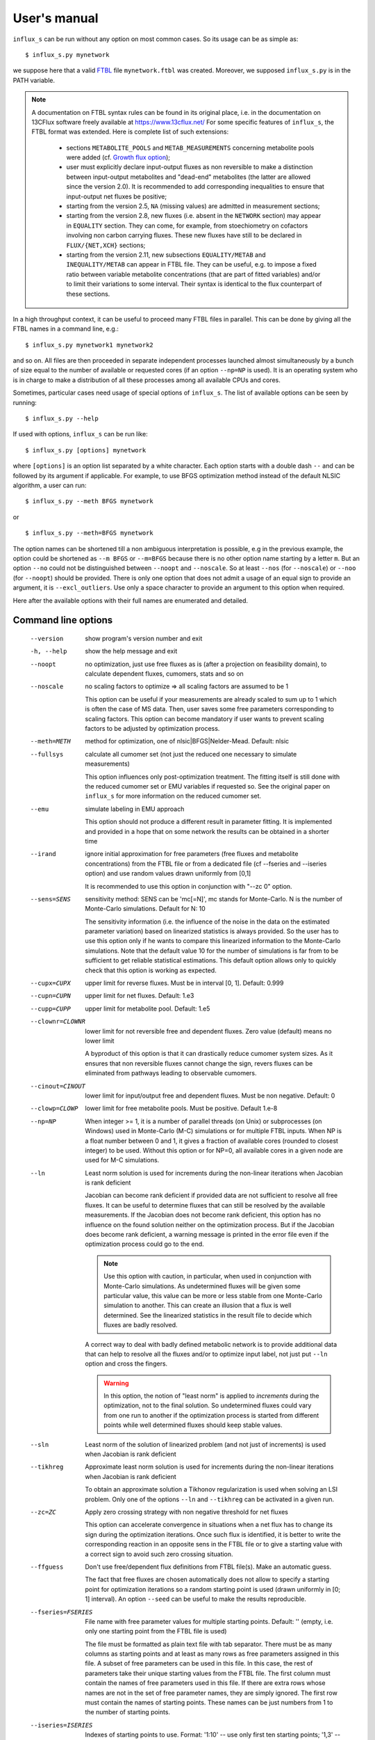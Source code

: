 
.. _manual:

=============
User's manual
=============

``influx_s`` can be run without any option on most common cases. So its usage can be as simple as::

 $ influx_s.py mynetwork

we suppose here that a valid `FTBL <https://www.13cflux.net/>`_ file ``mynetwork.ftbl`` was created. Moreover, we supposed ``influx_s.py`` is in the PATH variable.

.. note::
 A documentation on FTBL syntax rules can be found in its original place, i.e. in the documentation on 13CFlux software freely available at https://www.13cflux.net/
 For some specific features of ``influx_s``, the FTBL format was extended. Here is complete list of such extensions:
  - sections ``METABOLITE_POOLS`` and ``METAB_MEASUREMENTS`` concerning metabolite pools were added (cf. `Growth flux option`_);
  - user must explicitly declare input-output fluxes as non reversible to make a distinction between input-output metabolites and "dead-end" metabolites (the latter are allowed since the version 2.0). It is recommended to add corresponding inequalities to ensure that input-output net fluxes be positive;
  - starting from the version 2.5, ``NA`` (missing values) are admitted in measurement sections;
  - starting from the version 2.8, new fluxes (i.e. absent in the ``NETWORK`` section) may appear in ``EQUALITY`` section. They can come, for example, from stoechiometry on cofactors involving non carbon carrying fluxes. These new fluxes have still to be declared in ``FLUX/{NET,XCH}`` sections;
  - starting from the version 2.11, new subsections ``EQUALITY/METAB`` and ``INEQUALITY/METAB`` can appear in FTBL file. They can be useful, e.g. to impose a fixed ratio between variable metabolite concentrations (that are part of fitted variables) and/or to limit their variations to some interval. Their syntax is identical to the flux counterpart of these sections.


In a high throughput context, it can be useful to proceed many FTBL files in parallel. This can be done by giving all the FTBL names in a command line, e.g.: ::

 $ influx_s.py mynetwork1 mynetwork2

and so on. All files are then proceeded in separate independent processes launched almost simultaneously by a bunch of size equal to the number of available or requested cores (if an option ``--np=NP`` is used). It is an operating system who is in charge to make a distribution of all these processes among all available CPUs and cores.

Sometimes, particular cases need usage of special options of ``influx_s``. The list of available options can be seen by running::

 $ influx_s.py --help

If used with options, ``influx_s`` can be run like::

 $ influx_s.py [options] mynetwork

where ``[options]`` is an option list separated by a white character. Each option starts with a double dash ``--`` and can be followed by its argument if applicable. For example, to use BFGS optimization method instead of the default NLSIC algorithm, a user can run::

 $ influx_s.py --meth BFGS mynetwork

or ::

 $ influx_s.py --meth=BFGS mynetwork

The option names can be shortened till a non ambiguous interpretation is possible, e.g in the previous example, the option could be shortened as ``--m BFGS`` or ``--m=BFGS`` because there is no other option name starting by a letter ``m``. But an option ``--no`` could not be distinguished between ``--noopt`` and ``--noscale``. So at least ``--nos`` (for ``--noscale``) or ``--noo`` (for ``--noopt``) should be provided. There is only one option that does not admit a usage of an equal sign to provide an argument, it is ``--excl_outliers``. Use only a space character to provide an argument to this option when required.

Here after the available options with their full names are enumerated and detailed.

Command line options
--------------------
  --version        show program's version number and exit
  -h, --help       show the help message and exit
  --noopt          no optimization, just use free fluxes as is (after a projection on feasibility domain), to calculate
                   dependent fluxes, cumomers, stats and so on
  --noscale        no scaling factors to optimize => all scaling factors are assumed to be 1

                   This option can be useful if your measurements are already scaled to sum up to 1 which is often the case of MS data. Then, user saves some free parameters corresponding to scaling factors. This option can become mandatory if user wants to prevent scaling factors to be adjusted by optimization process.
  --meth=METH      method for optimization, one of nlsic|BFGS|Nelder-Mead.
                   Default: nlsic
  --fullsys        calculate all cumomer set (not just the reduced one
                   necessary to simulate measurements)

                   This option influences only post-optimization treatment. The fitting itself is still done with the reduced cumomer set or EMU variables if requested so. See the original paper on ``influx_s`` for more information on the reduced cumomer set.
  --emu            simulate labeling in EMU approach

                   This option should not produce a different result in parameter fitting. It is implemented and provided in a hope that on some network the results can be obtained in a shorter time
  --irand          ignore initial approximation for free parameters (free fluxes and metabolite concentrations) from the FTBL file or from a dedicated file (cf --fseries and --iseries
                   option) and use random values drawn uniformly from [0,1]
                   
                   It is recommended to use this option in conjunction with "--zc 0" option.
  --sens=SENS      sensitivity method: SENS can be 'mc[=N]', mc stands for
                   Monte-Carlo. N is the number of Monte-Carlo simulations.
                   Default for N: 10

                   The sensitivity information (i.e. the influence of the noise in the data on the estimated parameter variation) based on linearized statistics is always provided. So the user has to use this option only if he wants to compare this linearized information to the Monte-Carlo simulations. Note that the default value 10 for the number of simulations is far from to be sufficient to get reliable statistical estimations. This default option allows only to quickly check that this option is working as expected.
  --cupx=CUPX      upper limit for reverse fluxes. Must be in interval [0, 1]. Default: 0.999
  --cupn=CUPN      upper limit for net fluxes. Default: 1.e3
  --cupp=CUPP      upper limit for metabolite pool. Default: 1.e5
  --clownr=CLOWNR  lower limit for not reversible free and dependent fluxes.
                   Zero value (default) means no lower limit

                   A byproduct of this option is that it can drastically reduce  cumomer system sizes. As it ensures that non reversible fluxes cannot change the sign, revers fluxes can be eliminated from pathways leading to observable cumomers. 
  --cinout=CINOUT  lower limit for input/output free and dependent fluxes.
                   Must be non negative. Default: 0
  --clowp=CLOWP    lower limit for free metabolite pools. Must be positive. Default 1.e-8
  --np=NP            When integer >= 1, it is a number of parallel threads (on
                     Unix) or subprocesses (on Windows) used in Monte-Carlo
                     (M-C) simulations or for multiple FTBL inputs. When NP is
                     a float number between 0 and 1, it gives a fraction of
                     available cores (rounded to closest integer) to be used.
                     Without this option or for NP=0, all available cores in a
                     given node are used for M-C simulations.
  --ln             Least norm solution is used for increments during the non-linear iterations when Jacobian is rank deficient

                   Jacobian can become rank deficient if provided data are not sufficient to resolve all free fluxes. It can be useful to determine fluxes that can still be resolved by the available measurements. If the Jacobian does not become rank deficient, this option has no influence on the found solution neither on the optimization process. But if the Jacobian does become rank deficient, a warning message is printed in the error file even if the optimization process could go to the end.

                   .. note:: Use this option with caution, in particular, when used in conjunction with Monte-Carlo simulations. As undetermined fluxes will be given some particular value, this value can be more or less stable from one Monte-Carlo simulation to another. This can create an illusion that a flux is well determined. See the linearized statistics in the result file to decide which fluxes are badly resolved.

                   A correct way to deal with badly defined metabolic network is to provide additional data that can help to resolve all the fluxes and/or to optimize input label, not just put ``--ln`` option and cross the fingers.

                   .. warning:: In this option, the notion of "least norm" is applied to *increments* during the optimization, not to the final solution. So undetermined fluxes could vary from one run to another if the optimization process is started from different points while well determined fluxes should keep stable values.
  --sln            Least norm of the solution of linearized problem (and not just of increments) is used when Jacobian is rank deficient
  --tikhreg        Approximate least norm solution is used for increments
                   during the non-linear iterations when Jacobian is rank
                   deficient
                   
                   To obtain an approximate solution a Tikhonov regularization is used when solving an LSI problem. Only one of the options ``--ln`` and ``--tikhreg`` can be activated in a given run.
  --zc=ZC          Apply zero crossing strategy with non negative threshold
                   for net fluxes
                   
                   This option can accelerate convergence in situations when a net flux has to change its sign during the optimization iterations. Once such flux is identified, it is better to write the corresponding reaction in an opposite sens in the FTBL file or to give a starting value with a correct sign to avoid such zero crossing situation.
  --ffguess        Don't use free/dependent flux definitions from FTBL
                   file(s). Make an automatic guess.
                   
                   The fact that free fluxes are chosen automatically does not allow to specify a starting point for optimization iterations so a random starting point is used (drawn uniformly in [0; 1] interval). An option ``--seed`` can be useful to make the results reproducible.
  --fseries=FSERIES  File name with free parameter values for multiple
                     starting points. Default: '' (empty, i.e. only one
                     starting point from the FTBL file is used)
                     
                     The file must be formatted as plain text file with tab separator. There must be as many columns as starting points and at least as many rows as free parameters assigned in this file. A subset of free parameters can be used in this file. In this case, the rest of parameters take their unique starting values from the FTBL file. The first column must contain the names of free parameters used in this file. If there are extra rows whose names are not in the set of free parameter names, they are simply ignored. The first row must contain the names of starting points. These names can be just numbers from 1 to the number of starting points.
  --iseries=ISERIES  Indexes of starting points to use. Format: '1:10' -- use only first ten starting points; '1,3' -- use the first and third starting points; '1:10,15,91:100' -- a mix of both formats is allowed. Default '' (empty, i.e. all provided starting points are used)
                     
                     When used with conjunction with ``--fseries``, this option indicates the starting points to use from FSERIES file. But this option can also be used in conjunction with ``--irand`` to generate a required number of random starting points, e.g. ``influx_s.py --irand --iseries 1:10 mynetwork`` will generate and use 10 random starting points.
                     
                     For both ``--fseries`` and ``--iseries``, one result file is generated per starting point, e.g. ``mynetwork_res.V1.kvh``, ``mynetwork_res.V2.kvh`` and so on. If starting points comes from a ``--fseries`` then the suffixes ``V1``, ``V2``, ... are replaced by the column names from this file. In addition, a file ``mynetwork.pres.csv`` resuming all estimated parameters and final cost values is written.
  --seed=SEED        Integer (preferably a prime integer) used for
                     reproducible random number generating. It makes
                     reproducible random starting points (--irand) but also
                     Monte-Carlo simulations for sensitivity analysis.
                     Default: none, i.e. current system value is used, so
                     random drawing will be varying at each run.
  --excl_outliers    This option takes an optional argument, a p-value between
                     0 and 1 which is used to filter out measurement outliers.
                     The filtering is based on Z statistics calculated on
                     reduced residual distribution. Default: 0.01.

                     Excluded outliers (if any) and their residual values are reported in the ``mytework.log`` file. Non available (``NA``) measurements are considered as outliers for any p-value.
                     An optional p-value used here does not give a proportion of residuals that will be excluded from optimization process but rather a degree of beeing a valuable measurements. So, closer to zero is the p-value, the less data is filtered out. If in contary, you want to filter out more outliers than with the default p-value, use a value grater than the default value of 0.01, e.g.: ::

                      influx_s.py --excl_outliers 0.02 mynetwork.ftbl

                     .. note::

                      Don't use an equal sign "=" to give a p-value to this option. Here, only a white space can be used as a separator (see the example above).
  --nocalc          generate an R code but not execute it.
                      
                    This option can be useful for parallel execution of the generated R files via ``source()`` function in cluster environment
  --DEBUG           developer option

                    Produce a lot of run-time information in the log-file and many additional files. This also can slow down the program in a drastic way. Don't use this option unless your know what your are doing.
  --TIMEIT          developer option

                    Some portions of code are timed and the results is printed in the log-file. A curious user can use this option without any harm.
  --prof            developer option

                    This option provides much more detailed profiling of the execution than ``--TIMEIT`` option. Only developers can be interested in using such information.

All command line options can be also provided in the FTBL file. A user can put them in the field ``commandArgs`` in the ``OPTIONS`` section. The corresponding portion of the FTBL file could look like

.. code-block:: none

 OPTIONS
	OPT_NAME	OPT_VALUE
	commandArgs	--meth BFGS --sens mc=100 --np 1

In such a way, a user can just drag-and-drop an FTBL file icon on the icon of the ``influx_s.py`` and the calculations will be done with the necessary options, assuming that the system was configured in appropriate way during the installation process.

If an option is provided both on the command line and in the FTBL file, it is the command line that has the priority. In such a way, a user is given an opportunity to overwrite any option at the run time. Nevertheless, there is no way to cancel a flag option (an option without argument) on a command line if it is already set in the FTBL file. For example, if ``--fullsys`` flag is set in the FTBL file, the full system information will be produced whatever command line options are.

Optimization options
--------------------
These options can help to tune the convergence process of the NLSIC (or any other chosen algorithm). They can be given only in an FTBL file, in the section OPTIONS. These options are prefixed with ``optctrl_`` which is followed by a particular option name. For example, ``optctrl_errx`` corresponds to the stopping criterion hereafter and the corresponding FTBL portion could look like

.. code-block:: none

 OPTIONS
	OPT_NAME	OPT_VALUE
	optctrl_errx	1.e-3

All possible options and their default values for NLSIC algorithm follow:

   errx=1.e-5
    stopping criterion. When the L2 norm of the increment vector of free parameters is below this value, the iterations are stopped.

   maxit=50
    maximal number for non-linear iterations.

   btstart=1.
    backtracking starting coefficient

   btfrac=0.25
    backtracking fraction parameter. It corresponds to the alpha parameter in the paper on ``influx_s``

   btdesc=0.1
    backtracking descending parameter. It corresponds to the beta parameter in the paper on ``influx_s``

   btmaxit=15
    maximal number of backtracking iterations

   trace=1
    report (=1) or not (=0) minimal convergence information

   rcond=1.e10
    condition number over which a matrix is considered as rank deficient

   ci=list(p=0.95, report=F)
    confidence interval reporting. This option is own to ``nlsic()`` function. It has no impact on the reporting of linear stats information in the result kvh file after the post-optimization treatment. This latter is always done.

   history=FALSE
    return or not (default) the matrices with optimization steps and residual vectors during optimization. These matrices can then be found as part of ``optimization process information/history`` field in ``mynetwork_res.kvh`` file. Use it with caution, big size matrices can be generated requiring much of memory and disk space.

   adaptbt=TRUE
    use (default) or not an adaptive backtracking algorithm.

Names and default values for BFGS and Nelder-Mead algorithms can be found in the R help on ``optim()`` function.

Growth flux option
------------------
If present, this option makes ``influx_s`` take into account growth fluxes :math:`-\mu{}M` in the flux balance, where :math:`\mu` is a growth rate and :math:`M` is a concentration of an internal metabolite M by a unit of biomass. Only metabolites for which this concentration is provided in an FTBL section ``METABOLITE_POOLS``, contribute to flux balance with a flux :math:`-\mu{}M`.
This flux can be varying or constant during optimization process depending on whether the metabolite M is part of free parameters to fit or not. Usually, taking into account of this kind of flux does not influence very much on the estimated flux values. So, this option is provided to allow a user to be sure that it is true in his own case.

The option is activated by a field ``include_growth_flux`` in the ``OPTIONS`` section:

.. code-block:: none

 OPTIONS
	OPT_NAME	OPT_VALUE
	include_growth_flux	1

Value 0 cancels the contribution of the growth fluxes to the general flux balance.

Another necessary option is ``mu`` giving the value of `µ`:

.. code-block:: none

 OPTIONS
	OPT_NAME	OPT_VALUE
	mu	0.12

Finally, the metabolite concentrations by a unit of biomass are reported in a section ``METABOLITE_POOLS`` as:

.. code-block:: none

 METABOLITE_POOLS
	META_NAME	META_SIZE
	Fum	2.47158569399681
	Suc	-15.8893144279264
	Mal	-6.47828321758155
	...	...

Metabolite names used in this section must be identical to those used in the ``NETWORK`` section and others. Negative value is used as indicator of a variable metabolite pool. Such varying metabolites are part of fitted parameters. Absolute values from this section are used as their starting values in the optimization process.

One of valuable originality of ``influx_s``, it is a possibility to couple fluxomics and metabolomics in stationary experiments. It can be done because metabolite pools can influence labeling in two ways:

 * through metabolite pooling (due to compartmentation and/or coelution during chromatography)
 * through growth fluxes.

This last influence is often of low intensity compared to metabolite transformation fluxes. In literature, it is often neglected.

.. note:: ``METABOLITE_POOLS`` section was not present in the original FTBL format. It is added `ad hoc` and it is possible that its presence makes fail other software using such FTBL.

Another section that was added "ad hoc" to FTBL file is ``METAB_MEASUREMENTS``:

.. code-block:: none

 METAB_MEASUREMENTS
	META_NAME	VALUE	DEVIATION
	Suc	15.8893144279264*1.e-3/10.7	1.e-2
	Mal	6.47828321758155*1.e-3/10.7	1.e-2
	Rub5P+Rib5P+Xul5P	1.66034545348219*1.e-3/10.7	1.e-2

Like for other measurements, user has to provide a name, a value and a standard deviation for each entry in this section. Metabolites listed in this section must be defined in the ``NETWORK`` section and must have a negative value in the ``METABOLITE_POOLS`` section. Numerical values can be simple arithmetic expressions (as in the example above) which are evaluated during file parsing.

When a metabolite name is given as a sum of metabolites (e.g. ``Rub5P+Rib5P+Xul5P``) it is interpreted as a list of metabolites to be pooled. It is done proportionally to their concentrations. No numerical factor can appear in this sum. At least one of the metabolites from the list must have negative value in the ``METABOLITE_POOLS`` section. Otherwise, all metabolites from the list would be considered as having a fixed concentration and providing a measurement for such metabolites would be meaningless.

.. note:: There is no a specific option activating simulation of metabolite concentrations and taking them into account to the fitting process. Their simple presence in the ``METABOLITE_POOLS`` and ``METAB_MEASUREMENTS`` sections make concerned metabolites fittable parameters.

An example of an FTBL file having metabolite sections and involving growth fluxes can be found in ``test/e_coli_growth.ftbl``.

Post treatment option
---------------------

User can specify a name of an R script file that will be automatically executed after non aborted influx_s run. This option can be useful, for example, for plain saving of calculation environment in a file for later exploring in an interactive R session. An example of such script is provided in the file ``test/save_all.R`` and its use can be found in the options of ``test/e_coli.ftbl`` file.

To activate this option, the script name must be provided in the ``OPTIONS`` section, in the field ``posttreat_R``, e.g. ::

 OPTIONS
  OPT_NAME	OPT_VALUE
  posttreat_R	save_all.R
  
The script name is interpreted as a relative path to the directory where the original FTBL file is located. After execution of ``save_all.R``, a file ``e_coli.RData`` is created. It can be used to restore a calculation R environment by launching R and executing::

 > load("e_coli.RData")
 
After that, all variables defined in influx_s at the end of the calculations will be available in the current interactive session.

To write his own scripts for post treatments or explore the calculated values in an interactive session, a user have to know some basics about existent variables where all the calculation results and auxiliary information are stored. Here are few of them::

dirw
  is a working directory (where the original FTBL file is)
dirx
  is an executable directory (where influx_s.py is)
baseshort
  is a short name of the input FTBL file (without the suffix ``.ftbl`` neither the directory part of the path)
param
  is the vector of the estimated parameters composed of free fluxes, scaling parameters (if any) and metabolite concentrations (if any)
jx_f
  is a list calculated quantities. Here are some of its fields:
  
  fallnx
    a vector of all net and exchange fluxes (here, exchange fluxes are mapped on [0; 1[ interval)
  fwrv
    a vector of forward and reverse fluxes (reverse fluxes are "as is", i.e. not mapped)
  x
    is an internal state label vector
  simlab, simfmn and simpool
    are vectors of simulated measurements for label, net flux and metabolite pools respectively (fitting at the best of influx_s' capacity the provided measurements in the FTBL file)
  res
   is the reduced residual vector, i.e. (simulated-measured)/SD
  ures
   is the unreduced residual vector, i.e. (simulated-measured)
  jacobian
   as its names indicates, is the Jacobian matrix (d res/d param)
  udr_dp
   is the jacobian matrix for the unreduced residual vector (d ures/d param)
  lA
   is a list of matrices defining cumomer (or EMU) balances at each cumomer weight

measurements
 is a list regrouping various measurements and their SD
nb_f
 is a list of various counts, like number of fluxes, parameters to fit, system sizes and so on
nm_list
 is a list of names for various vectors like fluxes, metabolites, label vectors, measurements, inequalities and so on
ui, ci
 are inequality matrix and right hand side respectively
 
A full list of all available variable and functions can be obtained in an R session by executing::

 > ls()
 
This list of more than 400 items is too long to be fully described here. We hope that few items succinctly described in this section will be sufficient for basic custom treatments.

Result file fields
------------------

Generally speaking, the names of the fields in the result KVH file are chosen to be self explanatory. So there is no so much to say about them. Here, we provide only some key fields and name conventions used in the result file.

At the beginning of the ``mynetwork_res.kvh`` file some system information is provided. Here "system" should be taken in two sens: informatics and biological. The information are reported in the fields  ``influx`` and  ``system sizes``. These fields are followed by  ``starting point`` information regrouping ``starting free parameters``,  ``starting MID vector`` (MID stands for Mass Isotopomer Distribution),  ``starting cumomer vector``, forward-revers fluxes, net-exchange fluxes, starting residuals and some other subfields. Name conventions used in these and other fields are following:

 net and exchange fluxes
  are prefixed by ``n.`` or ``x.`` respectively
 free, dependent, constrained and variable growth fluxes
  are prefixed by ``f.``, ``d.``, ``c.`` and ``g.`` respectively. So, a complete flux name could look like ``f.n.zwf`` which means `free net ZWF flux`.
  Growth fluxes which depend on constant metabolite concentrations can be found in constrained fluxes. Constant or variable growth fluxes are postfixed with ``_gr`` (as `growth`) string. For example, a flux ``g.n.Cit_gr`` corresponds to a net growth flux of Citrate metabolite. The growth fluxes are all set as non reversible, so all exchange fluxes like ``g.x.X_gr`` or ``c.x.X_gr`` are set to 0.
 scaling factors names
  are formed according to a pattern similar to ``label;Ala;1`` which corresponds to the first group of measurements on Alanine molecule in labeling experiments. Other possible types of experiments are ``peak`` and ``mass``.
 MID vector names
  are looking like ``METAB+N`` where ``METAB`` is metabolite name and ``N`` goes from 0 to the number of carbon atoms in the considered molecule.
 cumomer names
  follow classical convention ``METAB#pattern_of_x_and_1``, e.g. ``Ala#x1x``
 forward and reverse fluxes
   are prefixed by ``fwd.`` and ``rev.`` respectively, e.g. ``fwd.zwf`` or ``rev.zwf``
 measurement names
   have several fields separated by a colon ``:``. For example, ``l:Asp:#xx1x:694`` deciphers like:

     * ``l`` stands for `labeling` experiment (others possibilities are ``p`` for `peak`, ``m`` for `mass` and ``pm`` for `metabolite pool`)
     * ``Asp`` is a metabolite name
     * ``#xx1x`` is a measurement identification
     * ``694`` is a line number in the FTBL file corresponding to this measurement.

The field ``optimization process information`` is the key field presenting the results of an optimization process. The fitted parameters are in the subfield ``par``. Other subfields provide some additional information.

The final cost value is in the field ``final cost``.


The values of vectors derived from free fluxes like dependent fluxes, cumomers, MID and so on are in the corresponding fields whose names can be easily recognized.

Linear stats and Monte-Carlo statistics are presented in their respective fields. The latter field is present only if explicitly requested by user with ``--sens mc=MC`` option. In this kvh section, a term ``rsd`` means "relative standard deviation" (in literature, it is often encountered a synonym CV as Coefficient of Variation), it is calculated as SD/Mean and if expressed in percentage then the formula becomes 100%*SD/Mean.

The field ``jacobian dr_dp (without 1/sd_exp)`` report a Jacobian matrix which is defined as a matrix of partial derivatives :math:`\partial{r}/\partial{p}` where *r* is residual vector (Simulated--Measured) and *p* is a free parameter vector including free fluxes, scaling factors (if any) and free metabolite pools (if any). Note that in this definition the residual vector is not yet scaled by standard deviation of measurements. Sometimes, Jacobian is called *sensitivity matrix* in which case a special care should be brought to the sens of derivation. Often, by sensitivity matrix, we intend a matrix expressing how estimated fluxes are sensible to variations in the measurement data. Such definition corresponds to generalized inverse of Jacobian and it is reported in the field ``generalized inverse of jacobian dr_dp (without 1/sd_exp)``

Network values for Cytoscape
~~~~~~~~~~~~~~~~~~~~~~~~~~~~
Several network values formatted for cytoscape are written by ``influx_s`` to their respective files. It can facilitate their visualizing and presentation in graphical mode. All these values can be mapped on various graphical attributes like edge width, node size or color scale of any of them. All these files are written at the end of calculations so if an error has interrupted this process, no such file will be produced. Take care to don't use an outdated copy of these files.

A file named ``edge.netflux.mynetwork.attrs`` can help to map net flux values on edges of a studied network. A file ``edge.xchflux.mynetwork.attrs`` do the same with exchange fluxes. And finally, ``node.log2pool.mynetwork.attrs`` provides logarithm (base 2) of pool concentrations. They can be mapped on some graphical attribute of network nodes.

See `Additional tools`_ section, `ftbl2xgmml: cytoscape view`_ paragraph to know how to produce files importable in Cytoscape from a given FTBL file. User's manual of Cytoscape has necessary information about using visual mapper for teaching how some values like net flux values can be mapped on graphical elements like edge width and so on.

Warning and error messages
--------------------------
The warning and error messages are logged in the ``.err`` suffixed file. For example, after running::

 $ influx_s mynetwok

the warnings and errors will be written in the ``mynetwork.err`` file.
This kind of messages are important for user not only to be aware that during calculations something went wrong but also to understand what exactly went wrong and to have an insight on how to fix it.

Problems can appear in all stages of a software run:

* parsing FTBL files
* R code writing
* R code execution

  * vector-matrix initialization
  * optimization
  * post-optimization treatment

Most of the error messages are automatically generated by underlying languages Python and R. These messages can appear somewhat cryptic for a user unfamiliar with these languages. But the most important error messages are edited to be as explicit as possible. For example, a message telling that free fluxes are badly chosen could look like::

  Error : Flux matrix is not square: (56eq x 57unk)
  You have to change your choice of free fluxes in the 'mynetwork.ftbl' file.
  Candidate(s) for free flux(es):
  d.n.Xylupt_U
  Execution stopped

a message about badly structurally defined network could be similar to::

  Error : Provided measurements (isotopomers and fluxes) are not
    sufficient to resolve all free fluxes.
  Unsolvable fluxes may be:
    f.x.tk2, f.n.Xylupt_1, f.x.maldh, f.x.pfk, f.x.ta, f.x.tk1
  Jacobian dr_dff is dumped in dbg_dr_dff_singular.txt
  Execution stopped

a message *on console* about singular cumomer balance matrix could resemble to::

  Error in .solve.dgC(a, as(b, "denseMatrix"), tol = tol, sparse = sparse) :                             
     cs_lu(A) failed: near-singular A (or out of memory)

while a message in the ``mynetwork.err`` file will look like::

  Cumomer matrix is singular. Try '--clownr N' or/and '--zc N' options with small N, say 1.e-3
  or constrain some of the fluxes listed below to be non zero
  Zero rows in cumomer matrix A at weight 1:
  asp:2
  asp:8
  asp:1
  asp:4
  Zero fluxes are:
  fwd.BM_ASP
  ...
  
.. note:: In this error message, we report cumomers whose balance gave a zero row in the cumomer matrix (here ``asp:<N>`` cumomers, where <N> is an integer, its binary mask indicates the "1"s in the cumomer definition) as well as a list of fluxes having 0 value. This information could help a user to get insight about a flux whose zero value led to a singular matrix. A workaround for such situation could be setting in the FTBL file an inequality constraining a faulty flux to keep a small non zero value. A more radical workaround could be restricting some flux classes (input-output  fluxes with the option ``--cinout=CINOUT`` or even all non reversible ones with the option ``--clownr=CLOWNR``) to stay out of 0, e.g.:
 
 ``$ influx_s.py --clownr 0.0001 mynetwork``
 
 Adding such inequalities does not guaranty that cumomer matrix will become invertible but often it does help.
 It's up to user to check that an addition of such inequalities does not contradict biological sens of his network.

a message about badly statistically defined network could appear like::

 Inverse of covariance matrix is numerically singular.
 Statistically undefined parameter(s) seems to be:
 f.x.pyk
 For more complete list, see sd columns in '/linear stats'
 in the result file.

and so on.

A user should examine carefully any warning/error message and start to fix the problems by the first one in the list (if there are many) and not by the easiest or the most obvious to resolve. After fixing the first problem, rerun ``influx_s`` to see if other problems are still here. Sometimes, a problem can induce several others. So, correcting the first problem could eliminate some others. Repeat this process, till all the troubles are eliminated.

Problematic cases
-----------------

Obviously, everyone would like be able just run a flux estimation software and simply get results but unfortunately it does not work in this way every time.
In this section we review some problematic cases which can be encountered in practice.

Structurally non identifiable fluxes
~~~~~~~~~~~~~~~~~~~~~~~~~~~~~~~~~~~~

It can happen that collected data are not sufficient to resolve some fluxes in your network. Due to non linear nature of the problem, this situation can appear for some set of free flux values and disappear for others or be persistent for any free flux values. An error is reported to signal such situation, e.g.::

 lsi: Rank deficient matrix in least squares
 1 unsolvable variable(s):
 f.n.PPDK        7

and execution is stopped.

Several options are then available for a user facing such a problem.

1. Collect more data to resolve lucking fluxes. As a rule of thumb, data must be collected on metabolites which are node of convergence of badly defined fluxes or on metabolites situated downhill of convergence point and preserving labeling pattern. Nature of collected data can be also important. Examples can be constructed where mass data are not sufficient to determine a flux but RMN data can do the job.
 
 Before actual data collection, you can make a "dry run" with ``--noopt`` option and with fictitious values for intended metabolite in the FTBL file to see if with these new data the network becomes well resolved. If the error message disappear and SD values in the the section ``linear stats`` are not very high then chances are that additionally collected data can help to resolve the fluxes.
 
2. Optimize input label. It can happen that you do collect data on a metabolite situated in convergence point for undefined fluxes but incoming fluxes are bringing the same labeling pattern which prevents flux(es) to be resolved. May be changing substrate label can help in this situation. For label optimization you can use a software called IsoDesign, distributed under OpenSource licence and available here http:://metasys.insa-toulouse.fr/software/isodes/ (may be you have received ``influx_s`` as part of IsoDesign package, in which case you have it already).
 
 Naturally, this label optimization should be done before doing actual experiments. See IsoDesing tutorial for more details on how to prepare and make such optimization.
 
 If you don't want or don't have a possibility to use a software for label optimization or you think to have an insight on what should be changed in substrate labeling to better define the fluxes, you can still make a try with ``influx_s.py --noopt new_labeling.ftbl`` option to see if a new labeling will do the job (here ``new_labeling.ftbl`` is an example name for a FTBL file that you will prepare with a new ``LABEL_INPUT`` section.)

3. Use ``--ln`` option. It wont make you fluxes well defined, it will just continue calculation trying to resolve what can be solved and assigning some particular values (issued from so called *least norm* solution for rank deficient matrices) to undefined fluxes. You will still have a warning similar to::

 lsi_ln: Rank deficient matrix in least squares
 1 free variable(s):
 f.n.PPDK        7
 Least L2-norm solution is provided.
 
informing you that some flux(es) in the network is(are) still undefined.
This option can be helpful if undefined fluxes are without particular interest for biological question in hand and their actual values can be safely ignored.

4. You can give an arbitrary fixed value to an undefined flux by declaring it as constrained in the FTBL file (letter ``C`` in the column ``FCD`` in the ``FLUXES`` section).

Badly defined fluxes
~~~~~~~~~~~~~~~~~~~~

Also known as *statistically undefined fluxes*, these fluxes have big or even huge SD values. The difference between these fluxes and structurally undefined fluxes is that the badly defined fluxes can become well defined if the noise is reduced or hypothetically eliminated while the latter will still be undetermined even in the absence of the noise. Despite this difference, all options presented in the previous section are applicable here (all but ``--ln`` which would be without effect here).

An additional measure can be taken which consist in experimental noise reduction. Generally, it can be done by using better protocols, better instruments or simply by increasing the measurement repetition number.

Once again, a use of ``--noopt`` with new hoped DEV values in the FTBL file can help to see if these new measurements with better noise characteristics will resolve or not the problem.

Slow convergence
~~~~~~~~~~~~~~~~

Slow optimization convergence can manifest by following warnings::

 nlsic: Maximal non linear iteration number is achieved

or/and ::

 nlsic: Maximal backtrack iteration number is achieved
 
Theoretically, user can increase the limit for those two numbers
(``optctrl_maxit`` and ``optctrl_btmaxit`` respectively in the ``OPTIONS`` section of FTBL file) but generally it is not a good idea. It can help only in very specific situations that we cannot analyze here as we estimate them low probable.
In all cases, a slow convergence is due to high non linearity of the solved problem. What can vary from one situation to another, it is the nature of this non linearity. Depending on this nature, several steps can be undertaken to accelerate optimization::

1. If a non linearity causing the slow convergence is due to the use of function absolute value :math:`|x|` in the calculation of forward and revers fluxes from net and exchange fluxes, then an option ``--zc=ZC`` (zero crossing) can be very efficient. This non linearity can become harmful when during optimization a net flux has to change its sign, in other words it has to cross zero.
 This option splits the convergence process in two parts. First, a minimum is searched for fluxes under additional constraints to keep the same sign during this step. Second, for fluxes that reached zero after the first step, a sign change is imposed and a second optimization is made with these new constraints.
 If ``--zc`` option is used with an argument 0 (``--zc=0`` or ``--zc 0``), it can happen that fluxes reaching zero produce a singular (non invertible) cumomer balance matrix. In this case, an execution is aborted with an error starting like::

   Cumomer matrix is singular. Try '--clownr N' or/and '--zc N' options with small N, say 1.e-3
   or constrain some of the fluxes listed below to be non zero
   ...
 To avoid such situation, an argument to ``--zc`` must be a small positive number, say ``--zc 0.001``. In this case, positive net fluxes are kept over 0.001 and negative fluxes are kept under -0.001 value. In this manner, an exact zero is avoided.
 
2. A high non linearity can appear for some particular set of free fluxes, especially when they take extreme values, e.g. when exchange fluxes are close to 1 or net fluxes take very high values of order 10² or even 10³ (supposing that the main entry flux is normalized to 1). In such a case, user can low this limits (options ``--cupx=CUPX`` and ``--cupn=CUPN`` respectively) or try to exclude outliers (``--excl_outliers P-VALUE``) as outliers can attract the solution in weird zone of free fluxes. In this latter case, the first convergence will continue to be slow and will generate corresponding warnings but the second one (after a possible elimination of outliers) can be much quicker.

Convergence aborted
~~~~~~~~~~~~~~~~~~~
This situation is signaled by the error::

 nlsic: LSI returned not descending direction

This problem can occur for badly defined network which are very sensible for truncation errors. The effect of such errors can become comparable to the effect of the increment step during optimization. It means that we cannot decrease the norm of residual vector under the values resulting from rounding errors.
If it happens for relatively small increments then the results of convergence are still exploitable. If not, there is no such many measures that user could undertake beside to make his system better defined as described in previous sections.

.. note:: By default, we use a very small value for increment norm as stopping criterion (:math:`10^{-5}`). It can be considered as very drastic criterion and can be relaxed to :math:`10^{-3}` or :math:`10^{-2}` depending on required precision for a problem in hand (to do that, use an option ``optctrl_errx`` in the section ``OPTIONS`` of FTBL file). 

Additional tools
----------------

Tools described in this section are not strictly necessary for running ``influx_s`` and calculating the fluxes. But in some cases, they can facilitate the task of tracking and solving potential problems in FTBL preparation and usage.

Most of the utilities produce an output written on standard output or in a file who's name is derived from the input file name. This latter situation is signaled with a phrase "The output redirection is optional" and in the usage examples the output redirection is taken in square brackets ``[> output.txt]`` which obviously should be omitted if an actual redirection is required. Such behavior is particularly useful for drag-and-drop usage.

ftbl2xgmml: cytoscape view
~~~~~~~~~~~~~~~~~~~~~~~~~~

Once a valid FTBL file is generated, a user can visualize a graph representing his metabolic network in `Cytoscape <http://www.cytoscape.org>`_ program. To produce necessary graph files, user can run::

 $ ftbl2xgmml.py mynetwork[.ftbl] [> mynetwotk.xgmml]

or drag and drop ``mynetwork.ftbl`` icon on ``ftbl2xgmml.py`` icon.

The output redirection is optional.

This will produce a file in the XGMML format ``mynetwork.xgmml`` in the directory of ``mynetwork.ftbl``:

Once a generated file ``mynetwork.ftbl`` is imported in cytoscape, a user can use one of automatic cytoscape layouts or edit node's disposition in the graph by hand.
For those who use `CySBML <http://apps.cytoscape.org/apps/cysbml>`_ plugin, a saving of a particular layout in a file can be practical for later applying it to a new network.

Graphical conventions used in the generated XGMML are the following:

* metabolite are presented as rounded square nodes;
* simple (one to one) reaction are represented by simple edges;
* condensing and/or splitting reactions are represented by edges converging and/or diverging from additional almost invisible node having a label with the reaction name;
* all nodes and edges have tool tips, i.e. when a pointer is put over, their name (metabolite or reaction) appears in a tiny pop-up window;
* non reversible reaction are represented by a single solid line, have an arrow on the target end (i.e. produced metabolite) and nothing on the source end (i.e. consumed metabolite);
* reversible reactions are represented by a double parallel line and have a solid circle on the source end;
* color code for arrows:

  * green for free net flux;
  * blue for dependent net flux;
  * black for constrained net flux;

* color code for solid circles:

  * green for free exchange flux;
  * blue for dependent exchange flux;
  * black for constrained exchange flux.

ftbl2netan: FTBL parsing
~~~~~~~~~~~~~~~~~~~~~~~~

To see how an FTBL file is parsed and what the parsing module "understands" in the network, a following command can be run::

 $ ftbl2netan.py mynetwork[.ftbl] [> mynetwork.netan]

The output redirection is optional.

A user can examine ``mynetwork.netan`` in a plain text editor (not like Word) or in spreadsheet software. It has an hierarchical structure, the fields are separated by tabulations and the field values are Python objects converted to strings.

ftbl2cumoAb: human readable equations
~~~~~~~~~~~~~~~~~~~~~~~~~~~~~~~~~~~~~

Sometimes, it can be helpful to examine visually the equations used by ``influx_s``. These equations can be produced in human readable form by running::

 $ ftbl2cumoAb.py -r mynetwork[.ftbl] [> mynetwork.sys]

or::

 $ ftbl2cumoAb.py --emu mynetwork[.ftbl] [> mynetwork.sys]
 
The output redirection is optional.

The result file ``mynetwork.sys`` will contain systems of stoichiometric and cumomer balance equations as well as a symbolic inversion of stoichiometric matrix, i.e. dependent fluxes are represented as linear combination of free and constrained fluxes and an optional constant value. In the examples above, the option ``-r`` stands for "reduced cumomer set" and ``--emu`` stands for "generate EMU framework equations". In this latter case, only isotopologues of mass+0 in each EMU are reported in ``mynetwork.sys`` file. For other mass weights, equations does not change and the right hand side term could get longer for condensation reactions but involves the same EMUs as in mass+0 weight.

If a full cumomer set has to be examined, just omit all options. Keep in mind that on real-world networks this can produce more than thousand equations by cumomer weight which could hardly be qualified as *human* readable form. So use it with caution.

For the sake of brevity, cumomer names are encoded in decimal integer form. For example, a cumomer ``Metab#xx1x`` will be referred as ``Metab:2`` because a binary number ``0010`` corresponds to a decimal number ``2``. The binary mask ``0010`` is obtained from the cumomer mask ``xx1x`` by a plain replacement of every ``x`` by ``0``.

For a given cumomer weight, the equations are sorted alphabetically.

expa2ftbl: non carbon carrying fluxes
~~~~~~~~~~~~~~~~~~~~~~~~~~~~~~~~~~~~~

Some reactions of carbon metabolism require cofactor usage like ATP/ADP and some others. A mass balance on cofactors can produce additional useful constraints on the stoechiometric system. Since the version 2.8, such mass balance equation on non carbon carrying metabolites can be put in ``EQUATION`` section of FTBL file. A utility ``expa2ftbl.R`` can be helpful for this purpose if a user has already a full set of reactions in `expa <http://gcrg.ucsd.edu/Downloads/ExtremePathwayAnalysis>`_ format.
To extract additional equation from an expa file, ``expa2ftbl.R`` can be used as::

 $ R --vanilla --slave --args file.expa < expa2ftbl.R > file.ftbl_eq

Then an information for the generated ``file.ftbl_eq`` has to be manually copy/pasted to a corresponding FTBL file.

Note that ``expa2ftbl.R`` uses a Unix command ``grep`` and another utility described here above ``ftbl2netan.py``.

res2ftbl_meas: simulated data
~~~~~~~~~~~~~~~~~~~~~~~~~~~~~

During preparation of a study, one of questions that biologist can ask is "Will the intended collected data be sufficient for flux resolution in a given network?"
Some clue can be obtained by making "dry runs" of ``influx_s`` with ``--noopt`` (i.e. no optimization) option. User can prepare an FTBL file with a given network and supposed data to be collected. At first, the measurement values can be replaced by NAs while the SD values for measurements must be given in realistic manner. After running::

 $ influx_s.py --noopt mynetwork

a utility ``res2ftbl_meas.py`` can be practical for preparing FTBL files with obtained simulated measurements::

 $ res2ftbl_meas.py res2ftbl_meas.py mynetwork_res[.kvh] > mynetwork.ftbl_meas

(here ``.kvh`` suffix is optional). The information from the generated file ``mynetwork.ftbl_meas`` has to be manually copy/pasted into corresponding FTBL file.
Getting an ftbl file with real values instead of NAs in measurement sections gives an opportunity to explore optimization behavior near a simulated point like convergence speed and/or convergence stability to cite few of them.

ffres2ftbl: import free fluxes
~~~~~~~~~~~~~~~~~~~~~~~~~~~~~~
This utility imports free flux values and metabolite concentrations (if any) from a result file _res.kvh and inject them into an FTBL file. Usage::

 $ ffres2ftbl.sh mynetwork_res.kvh [base.ftbl] > new.ftbl

If an optional argument ``base.ftbl`` is omitted, then the free flux values are injected into an FTBL file corresponding to the _res.kvh file (here ``mynetwork.ftbl``). This script can be used on a Unix (e.g. Linux, MacOS) or on a cygwin (unix tools on Windows) platform. It makes use of another utility written in python ``ff2ftbl.py``

ftbl2kvh: check ftbl parsing
~~~~~~~~~~~~~~~~~~~~~~~~~~~~
This utility simply parses a ftbl file and write what was "understood" in a kvh file. No network analysis occurs here unlike in ``ftbl2netan`` utility. Usage::

 $ ftbl2kvh.py mynetwork[.ftbl] [> mynetwork.kvh]

The output redirection is optional.

IsoDesign: optimizing input label
~~~~~~~~~~~~~~~~~~~~~~~~~~~~~~~~~

One of means to increase a flux resolution can be an optimization of input label composition. A utility ``IsoDesing`` solving this problem was developed by Pierre Millard. It is not part of ``influx_s`` distribution and can be downloaded at http://metasys.insa-toulouse.fr/software/isodes/. In a nutshell, it works by scanning all possible input label compositions with a defined step, running ``influx_s`` on each of them then collecting the SD information on all fluxes for all label compositions and finally selecting an input label optimal in some sens (according to a criterion chosen by a user).

.. _Cytoscape: http://www.cytoscape.org
